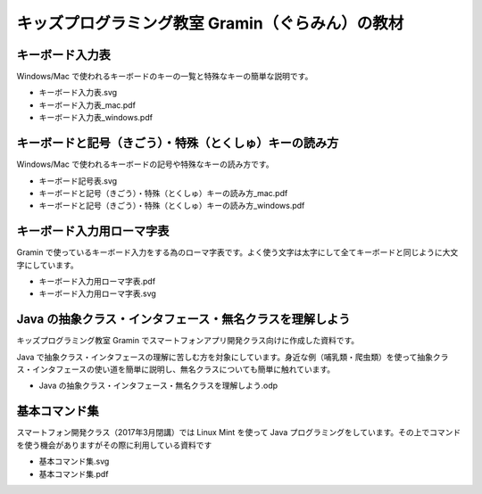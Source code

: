 =======================================================================
キッズプログラミング教室 Gramin（ぐらみん）の教材
=======================================================================


キーボード入力表
=======================================================================
Windows/Mac で使われるキーボードのキーの一覧と特殊なキーの簡単な説明です。

- キーボード入力表.svg
- キーボード入力表_mac.pdf
- キーボード入力表_windows.pdf

キーボードと記号（きごう）・特殊（とくしゅ）キーの読み方
=======================================================================
Windows/Mac で使われるキーボードの記号や特殊なキーの読み方です。

- キーボード記号表.svg
- キーボードと記号（きごう）・特殊（とくしゅ）キーの読み方_mac.pdf
- キーボードと記号（きごう）・特殊（とくしゅ）キーの読み方_windows.pdf

キーボード入力用ローマ字表
=======================================================================
Gramin で使っているキーボード入力をする為のローマ字表です。よく使う文字は太字にして全てキーボードと同じように大文字にしています。

- キーボード入力用ローマ字表.pdf
- キーボード入力用ローマ字表.svg

Java の抽象クラス・インタフェース・無名クラスを理解しよう
=======================================================================
キッズプログラミング教室 Gramin でスマートフォンアプリ開発クラス向けに作成した資料です。

Java で抽象クラス・インタフェースの理解に苦しむ方を対象にしています。身近な例（哺乳類・爬虫類）を使って抽象クラス・インタフェースの使い道を簡単に説明し、無名クラスについても簡単に触れています。

- Java の抽象クラス・インタフェース・無名クラスを理解しよう.odp

基本コマンド集
=======================================================================
スマートフォン開発クラス（2017年3月閉講）では Linux Mint を使って Java プログラミングをしています。その上でコマンドを使う機会がありますがその際に利用している資料です

- 基本コマンド集.svg
- 基本コマンド集.pdf
